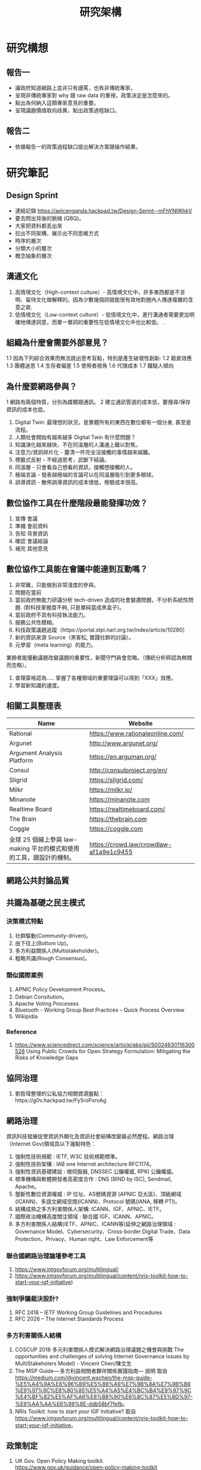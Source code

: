 #+TITLE: 研究架構

* 研究構想
** 報告一
- 讓政府知道網路上並非只有謾罵，也有非傳統專家。
- 呈現非傳統專家對 why 跟 raw data 的重視，政策決定是怎麼來的。
- 點出為何納入這類專家意見的重要。
- 呈現議題價值取向歧異，點出政策過程缺口。
** 報告二
- 依循報告一的政策過程缺口提出解決方案跟操作結果。
* 研究筆記
** Design Sprint
- 連結記錄 https://aelcenganda.hackpad.tw/Design-Sprint--mFhYNIlKhkV
- 要去問出背後的脈絡 (QBQ)。
- 大家把資料都丟出來
- 拉出不同架構，展示出不同思維方式
- 時序的層次
- 分類大小的層次
- 概念抽象的層次
** 溝通文化
1. 高情境文化（High-context culture）- 高情境文化中，許多東西都是不言明、留待文化做解釋的。因為少數幾個詞就能很有效地對圈內人傳達複雜的含意之故.
2. 低情境文化（Low-context culture）- 低情境文化中，進行溝通者需要更加明確地傳達詞意，而單一單詞的重要性在低情境文化中也比較低。 .
** 組織為什麼會需要外部意見？
1.1 因為下列綜合效果而無法跳出思考盲點，特別是產生破壞性創新:
1.2 穀倉效應
1.3 團體迷思
1.4 生存者偏差
1.5 使用者視角
1.6 代理成本
1.7 鐵鎚人傾向
** 為什麼要網路參與？
1 網路有兩個特質，分別為媒體跟通訊。
2 建立通訊管道的成本低，要搜尋/保存資訊的成本也低。
3. Digital Twin: 最理想的狀況，是實體所有的東西在數位都有一個分身, 甚至是流程。
4. 人類社會開始有越來越多 Digital Twin 有什麼問題？
4. 知識演化越來越快，不在同溫層的人溝通上難以對焦。
5. 注意力/資訊碎片化 - 釐清一件完全沒接觸的事情越來越難。
6. 標籤式反射 - 不經過思考，武斷下結論。
7. 同溫層 - 只會看自己想看的資訊，接觸想接觸的人。
8. 極端言論 - 發表越極端的言論可以在同溫層吸引到更多眼球。
9. 誤導資訊 - 散佈誤導資訊的成本很低，檢驗成本很高。
** 數位協作工具在什麼階段最能發揮功效？
1. 宣傳 會議
2. 準備 會前資料
3. 告知 背景資訊
4. 確認 會議結論
5. 補充 其他意見
** 數位協作工具能在會議中能達到互動嗎？
1. 非常難，只能做到非常淺度的參與。
2. 問題在當前
1. 當前政府無能力研議分析 tech-driven 造成的社會變遷問題，不分析系統性問題. (對科技掌握度不夠, 只是單純當成黑盒子)。
2. 當前政府不具有科技執法能力。
3. 服務公共性模糊。
4. 科技政策議題追蹤（https://portal.stpi.narl.org.tw/index/article/10280）
5. 新的資訊來源 Source（黑客松, 實踐社群的討論）。
6. 元學習（meta learning）的能力。
業餘者能擾動議題改變議題的重要性，新聞守門員會忽略。（傳統分析師認為無關而忽略）。
8. 查理蒙格認為..... 掌握了各種領域的重要理論可以得到「XXX」效應。
9. 學習新知識的速度。
** 相關工具整理表
| Name                                                                 | Website                                 |
|----------------------------------------------------------------------+-----------------------------------------|
| Rational                                                             | https://www.rationaleonline.com/        |
| Argunet                                                              | http://www.argunet.org/                 |
| Argument Analysis Platform                                           | https://en.arguman.org/                 |
| Consul                                                               | http://consulproject.org/en/            |
| Sligrid                                                              | https://sligrid.com/                    |
| Milkr                                                                | https://milkr.io/                       |
| Minanote                                                             | https://minanote.com                    |
| Realtime Board                                                       | https://realtimeboard.com/              |
| The Brain                                                            | https://thebrain.com                    |
| Coggle                                                               | https://coggle.com                      |
| 全球 25 個線上參與 law-making 平台的模式和使用的工具，跟設計的機制。 | https://crowd.law/crowdlaw-af1a9e1c9455 |
** 網路公共討論品質
** 共識為基礎之民主模式
*** 決策模式特點
1. 社群驅動(Community-driven)。
2. 由下往上(Bottom Up)。
3. 多方利益關係人(Multistakeholder)。
4. 粗略共識(Rough Consensus)。
*** 類似國際案例
1. APNIC Policy Development Process。
2. Debian Consitution。
3. Apache Voting Procesess
4. Bluetooth -  Working Group Best Practices – Quick Process Overview
5. Wikipidia
*** Reference
1. https://www.sciencedirect.com/science/article/abs/pii/S0024630116300528 Using Public Crowds for Open Strategy Formulation: Mitigating the Risks of Knowledge Gaps
** 協同治理
1. 劉哲瑋整理的公私協力相關資源盤點：https://g0v.hackpad.tw/Fy5roPxroAg
** 網路治理
資訊科技發展促使資訊外顯化及資訊社會結構改變屬必然歷程。網路治理（Internet Gov)領域具以下幾點特色：
1. 強制性技術規範 : IETF, W3C 技術規範標準。
2. 強制性技術架構 : IAB one Internet architecture RFC1174。
3. 強制性資訊基礎建設 : 根伺服器, DNSSEC 公鑰權威, RPKI 公鑰權威。
4. 標準機構與軟體開發者高密度合作 : DNS (BIND by ISC), Sendmail, Apache。
5. 壟斷性數位資源權威 : IP 位址、AS號碼資源 (APNIC 亞太區)、頂級網域 (ICANN)、多語文網域空間(ICANN)、Protocol 號碼(IANA, 移轉 PTI)。
6. 結構成熟之多方利害關係人架構: ICANN、IGF、APNIC、IETF。
7. 國際政治機構高度關注領域 : 聯合國 IGF、ICANN、APNIC。
8. 多方利害關係人結構(IETF、APNIC、ICANN等)延伸之網路治理領域 : Governance Model、Cybersecurity、Cross-border Digital Trade、Data Protection、Privacy、Human right、Law Enforcement等
*** 聯合國網路治理論壇參考工具
1. https://www.intgovforum.org/multilingual/
2. https://www.intgovforum.org/multilingual/content/nris-toolkit-how-to-start-your-igf-initiative)
*** 強制爭議裁決設計?
1. RFC 2418 – IETF Working Group Guidelines and Procedures
2. RFC 2026 – The Internet Standards Process
*** 多方利害關係人結構
1. COSCUP 2018 多元利害關係人模式解決網路治理議題之機會與挑戰 The opportunities and challenges of solving Internet Governance issues by MultiStakeholers Model) - Vincent Chen/陳文生
2. The MSP Guide — 多方利益相關者夥伴關係實踐指南— 說明 取自 https://medium.com/@vincent.wschen/the-msp-guide-%E5%A4%9A%E6%96%B9%E5%88%A9%E7%9B%8A%E7%9B%B8%E9%97%9C%E8%80%85%E5%A4%A5%E4%BC%B4%E9%97%9C%E4%BF%82%E5%AF%A6%E8%B8%90%E6%8C%87%E5%8D%97-%E8%AA%AA%E6%98%8E-ddb58bf7fefb。
3. NRIs Toolkit: how to start your IGF Initiative? 取自 https://www.intgovforum.org/multilingual/content/nris-toolkit-how-to-start-your-igf-initiative。
** 政策制定
1. UK Gov. Open Policy Making toolkit. https://www.gov.uk/guidance/open-policy-making-toolkit
2. 羅清俊 (2015)。公共政策：現象觀察與實務操作。台灣。揚智。ISBN:ISBN：9789862981955。
3. Robert W. McChesney (2005) 問題媒體：二十一世紀美國傳播政治。台灣。巨流圖書公司。ISBN：9577322247。
4. 倪炎元 (2009)。 公關政治學：當代媒體與政治操作的理論、實踐與批判。台灣。商周。ISBN：9789866472282。
5. 英國 Office of Government Commerce 是以政府投資成本效益的觀點，對政府活動進行防弊與監管（包括今天提到的mult stakeholders的參與，或整體專案的成本效益風險等衝擊評估），延伸出來的管制評估機制，準則包括Successful Delivery Toolkit與Gateway Process：
6. UK New Citizen Shifit https://drive.google.com/file/d/0B0swicN11uhbWEJSeDRFeGNMaFk/view?fbclid=IwAR2gaWA7HSgChk4vIc-7cO3Zy348DhiN79v8RV74GqkyWjUTqwrNfbGdvC8
* 閱讀筆記 [50%]
#+TODO: TODO READING READ
#+BEGIN_COMMENT
1. What is the problem?
2. Why is the problem interesting?
3. Why is the problem unsolved?
4. What is the authors' idea?
#+END_COMMENT
** READ 2011 - 鄉民都來了：無組織的組織力量
CLOSED: [2018-12-21 Fri 17:50]
 :PROPERTIES:
  :Custom_ID: xue11_xiang
  :AUTHOR: 李宇美譯
  :JOURNAL:
  :YEAR: 2011
  :VOLUME:
  :PAGES:
  :DOI:
  :URL:
 :END:

cite:xue11_xiang
*** 分享可以鞏固社群
*** 每一個人都是一個媒體 :專業典範轉移:
1. 「我們的社交工具移除了公開表達意見的就有障礙，也打破了大眾媒體的高進入門檻。其結果就是以往媒體專業人士所專有的權利已經交到了業餘群眾的手上」。 p.59
2. 「大規模業餘化打亂專業類別」 p.70.，「在活字印刷術出現之後，讀寫能力變得普及，也使得這個專業功成身退，讀寫能力不是一種大規模的專業化，而是一種大規模的業餘化。 p.78.
*** 先出版，再篩選 :聚集空間:
1. 交易成本降低，「實踐社群先天具有合作的特性，而且有社交工具的完美支援，也正因如此社群的成員才能找到彼此」p.97
2. 「每一個網頁都是一個潛在的社群。每一頁都收集了對他的內容感興趣的人的觀注力，而且那些人也很可能有興趣彼此交談」p.98
*** 當個人動力遇上協同生產 :社群代表性:
1. 「協同生產，就是彼此協調把事情做好，他比單純的分享要艱難得多，但是其結果可能更具意義。新工具以非金錢動力以及各種層面的貢獻使得大型群體得以協作。」 p.103
2. 「在一個任何人都可以自由開始抹些事情的系統裡，不管內容寫得有多糟，一篇短小又不太有內容的條目，也有可能是最終出線的那篇文章的起點」 p.115
3. 「任何系統以覓次法則來描述時，意味著他的平均值、中位數、和眾數差異很大」 p.119
4. 「我們都很習慣從很小的樣本中取得有用的平均數，然後用那些平均數來設想整個系統的特性。當我們遇到像維基百科這樣的系統時，他並沒有什麼具代表性的使用者，那種用平均數來思考的習慣不僅是沒有用，而且害處無窮」 p.119
5. 「維基是工具和社群的混合體」，沒有社群就會有「公地悲劇」。 p.126
6. 「條目的增加不是由於大家的想法一緻，而是由於持續地審視和修正」。 p.129
*** 集體行動和機構挑戰
1. 「集體行動，就是一個行動的群體，這筆協同社群生產更複雜，但是新工具為新形式的行動帶來新生命。相對的，大規模的協調合作侵蝕了機構的獨佔，也挑戰了現有的體制」。p.133。
2. 「科技改變了民眾回應的傳播方式、回應力道，特別是回應持續的時間。科技去除了兩個過去的障礙，那就是資訊的局部性及群體回應的障礙。」p.141。
3. 「思考群體行程和行動的能力的改變可以用一種不同的角度，那就是將它想像成疾病的傳播，典型的疾病傳播有三個重要變數：傳染的可能性，倆倆之間接觸的可能性，以及總人口數。以上任一個變數的數值增加，疾病的總體傳播也會增加」p.146。
*** 愈來愈快速
1. 「當愈來愈多人開始使用簡易的社交工具，同時這些工具的通訊速度愈月來塊，組織行動的速度也加快，正如數目一多就是不一樣，速度一快起來也很不一樣。」p.147。
2. 「共同意識使得本來無法協調合作的群體能更迅速有效地開始分工合作」。 p.149。
3. 任何人都可以利用這個模式。
4. 「《勇敢戰爭》作者羅布，將當今的恐怖份子稱為「開放原始碼游擊隊」。 p.154。
5. 「即時的協調就可以取帶視線的計畫，也就能成就無法事先預測的群體行動」。p.157。
6. 韓尼，使用已經很普及的工具將他所做的事與眾人交流，創造出一項公眾運動 p.160。
7. 「協調各個分散的團體的能力繼續加強，新型的社交工具仍然不斷出現，不論它們看上去多麽微不足道，但是任何可以增強共同認知或團體協調性的手段都能達成政治目的，因為集體行動的自由本身就具有政治性。」p.167。
*** 解決社會的兩難困境
1. 三種損失
   1) 複製和傳播訊息的基本問題被解決，製造失業人口。 p.186
   2) 無法定義「媒體」，損壞當今的社會默契。 p.186
   3) 「網路架構的組織由於有更優質的通訊工具和更靈活的設或架構，所以更具韌性」因此也適合犯罪。p.187。
2. 「好的社群和壞社群都會出現。這將會迫使社會從完全防止社群形成，轉變為主動積極地決定要反對哪些現有的社群」 p.187
*** 將我們的工具應用在小世界
1. 「近來創新的社交工具為一種叫做『小世界』的社交網路模式提供了更明確的支持，也構成了『六度分隔理論』的基礎」p.189
2. 「小世界理論」、「橋交型資本」、「團節型資本」 p.196
3. 所有的這些形式多說明了個人的興趣和才能再有架構的劇集之下，可以創造出一班體制形勢下難以複雜的價值。 p.203
4. 重點不在你認識多少人，而是多少種人。 (伯特，好主意的社會起源）p.203
   1. 大多數的好主意是來自於那些連接「結構洞」的人。 p.204
   2. 進出口點子的創造力，在一個群體中看來平凡的想法，在另一個群體可能成為極有價值的洞察力。 p.205
*** 免費的失敗
1. 「先出版再篩選的邏輯表示新的社會制度必須承受大量的失敗。唯一能夠開展促進稀有的成功的方法，卻仍然得仰賴由社交工具支援的社會架構」。p.207。
2. 降低失敗的成本。
*** 承諾，工具，默契
1. 「社交共聚的成功使用沒有固定公式。相反的，每個可行的系統都結合了社會和科技的要素。」p.229
2. 看似可行的陳諾啟動參與誘因。 (why)
3. 工具使得協作可能，並進行集體行動。 (how)
4. 共同默契凝聚社群 (policy/rules)
5. 「社交工具最深層的效應都在工具發明後的好多年才會發現，因為直到有極大量的採用者出現，同時這些採用者視為理所當然，他們真正的效應才會出現」p.237.
6. 社群的行程是來自貢獻的行列，但是社群和貢獻者是不相同的。一百人才會有一個貢獻者。
** TODO 2016 - 數位利維坦君臨的前夕
 :PROPERTIES:
  :Custom_ID: huang16
  :AUTHOR: 黃哲翰
  :JOURNAL:
  :YEAR: 2016
  :VOLUME:
  :PAGES:
  :DOI:
  :URL: https://theinitium.com/article/20160617-opinion-huangdschergan-digital/
 :END:

cite:huang16
1. 網際網絡只是工具。但就像其他所有工具一樣，網路這種工具，也包含特定的內在邏輯。使用者無論自覺或不自覺，都會被這個工具邏輯所影響，改變生活和思考的方式。據此，本文的意圖，並非在強調某種帶著陰謀論色彩的工具邏輯，主宰人類社會發展的必然性，而是試圖釐清網際網絡這個工具本身的內在邏輯，以及其所帶來的效應。」
2. 「數位利維坦」、「智慧型獨裁」、「數位孿生」、「過濾泡泡」
3. 當今世界危機層出不窮，使越來越多人從原生社會脈絡解離，並被排擠到體制外，轉而藉助看似「平等開放」、「促進直接民主」的數位網絡來聚集社群力量。在另一方面，體制內的人們，也無可避免透過數位網絡來集結，來回應體制外的衝撞。體制內外的人，均不免下意識地服從於數位網絡的工具邏輯。最後，這個發展形塑出的社群性格，將有可能出乎意料地瓦解，人們所欲捍衛的共識與價值，甚至使人不再自由。
4. 需要的是全局視野，把數位化、全球化、經濟危機、難民潮，乃至於氣候變遷等，放在系統性的脈絡下來考察。

** READ 2014 - 以專案管理打造公共組織學習的基礎：利害關係人分析法的應用
CLOSED: [2018-12-21 Fri 17:50]
 :PROPERTIES:
  :Custom_ID: chen14
  :AUTHOR: chen14
  :JOURNAL: T&D 飛訊
  :YEAR: 2014
  :VOLUME: 185
  :PAGES:
  :DOI:
  :URL:
 :END:

cite:chen14

** TODO 2005 - 後實證論與公共政策之研究：由社會科學方法論談起
 :PROPERTIES:
  :Custom_ID: tsai05
  :AUTHOR: 蔡勝男
  :JOURNAL: T&D 飛訊
  :YEAR: 2005
  :VOLUME: 29
  :PAGES:
  :DOI:
  :URL:
 :END:

cite:tsai05
*** 重點
1. 回顧實證/後實證理論，並反思公共政策因由下而上制訂。

** TODO 2015 - 公共政策：現象觀察與實務操作
 :PROPERTIES:
  :Custom_ID: luo15_gong
  :AUTHOR: 羅清俊
  :JOURNAL:
  :YEAR: 2015
  :VOLUME:
  :PAGES: 400
  :DOI:
  :URL:
 :END:

cite:luo15_gong
*** 利害關係人以及問題界定方法
*** 腦力激盪法（brainstorming)
*** 界線分析法（boundary analysis)
*** 回應建構評估 p.279
1. 強調跟被評估的政策有關的人，也就是所謂的政策利害關係人之間透過彼此互動與協商的過程，來界定政策評估的範圍與所有的內容。簡單地說，就是『回應政策利害關係人』。 p.279.
2. 建構主義否定客觀實體的存在。
3. 主張、關心、議題。解釋/辯證。
4. 哪些利害關係人？ 生產者。執行或評估者的政策代表。被政策實施損害的人。
5. 「接續選擇受訪者的標準就不是為了擴大建構意見範圍，而是找到能夠連貫（articulate）這些顯著重要的建構意見之人。」p.284。
*** 現有公共政策分析之問題
1. 「侵擾式的民意調查並不能保證受訪者一定會誠實地表達意見。」p.53。
2. 「過去公共政策的分析仰賴許多經濟或社會指標，但是這些指標經常是落後現時有一段時間。」p.53。
*** 政策議題的定義改變
2. issue definition 當政策議題的論調以及定義改變時，它就能引導大眾對於這項政策議題關注的程度的改變，蘊釀了這項政策議題的形象（image），以及制度性場域的改變（instiutional value)。 p.102
** READ 2010 - Concept mapping, mind mapping and argument mapping: what are the differences and do they matter?
CLOSED: [2018-12-21 Fri 19:35]
 :PROPERTIES:
  :Custom_ID: davies10
  :AUTHOR: Davies
  :JOURNAL: Higher Education
  :YEAR: 2010
  :VOLUME: 62
  :PAGES: 279–301
  :DOI: 10.1007/s10734-010-9387-6
  :URL: http://dx.doi.org/10.1007/s10734-010-9387-6
 :END:

cite:davies10
*** Waht is the problem?
mind map, concept map, arg map 常被搞混。
*** Why is the problem interesting?
1. Define mind map, concept map, arg map clearlly. we aim to develop a mapping tool for help crowd to understand issue deeply.
2. 解釋心智圖、概念圖、論述圖之差別，以及 mapping tool 對學習有幫助。
*** Why is the problem unsolved?
n/a
*** What is the authors' idea?
1. 提出知識圖 - (心智圖 + 概念圖 + 論述圖)。
*** related work
1. tiddly wiki.
2. org-brain.

** TODO 2018 - 「公共政策網路參與平臺」三周年執行情形報告
 :PROPERTIES:
  :Custom_ID: lin18a
  :AUTHOR: 林雨潔、王國政、楊慧敏
  :JOURNAL: 政府機關資訊通報
  :YEAR: 2018
  :VOLUME: 351
  :PAGES: 9
  :DOI:
  :URL:
 :END:

cite:lin18a
*** why this is interested?
1. 仍然使用利用問卷做調查，而非使用數據分析。
2. 社群媒體為主要管道。
3. 參與網路之前有實體參與經驗。
4. 議題導向且必須跟自己切身有關。只有 12.8% 是在沒有立場的狀況下閱讀。
